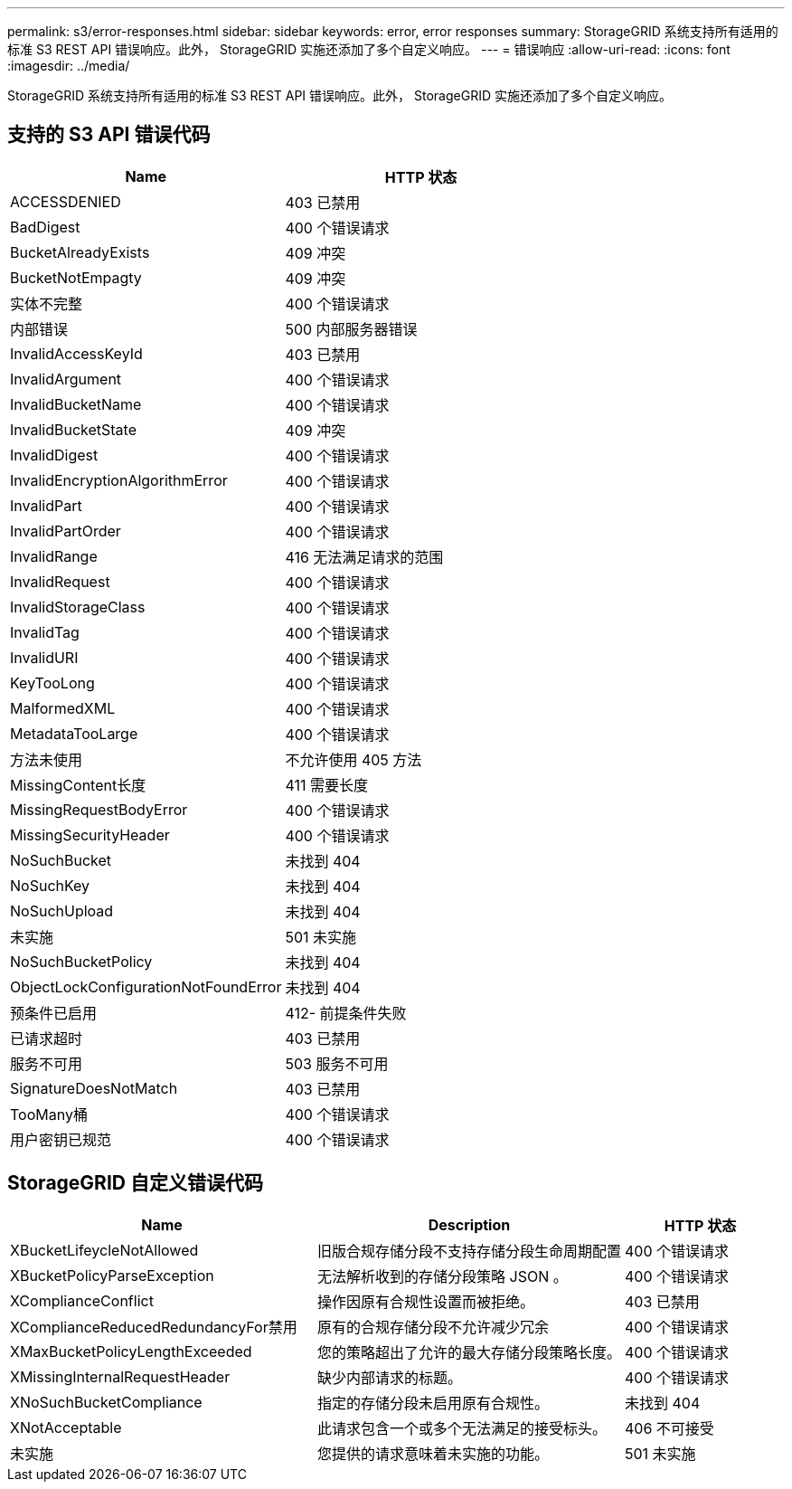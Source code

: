 ---
permalink: s3/error-responses.html 
sidebar: sidebar 
keywords: error, error responses 
summary: StorageGRID 系统支持所有适用的标准 S3 REST API 错误响应。此外， StorageGRID 实施还添加了多个自定义响应。 
---
= 错误响应
:allow-uri-read: 
:icons: font
:imagesdir: ../media/


[role="lead"]
StorageGRID 系统支持所有适用的标准 S3 REST API 错误响应。此外， StorageGRID 实施还添加了多个自定义响应。



== 支持的 S3 API 错误代码

[cols="1a,1a"]
|===
| Name | HTTP 状态 


 a| 
ACCESSDENIED
 a| 
403 已禁用



 a| 
BadDigest
 a| 
400 个错误请求



 a| 
BucketAlreadyExists
 a| 
409 冲突



 a| 
BucketNotEmpagty
 a| 
409 冲突



 a| 
实体不完整
 a| 
400 个错误请求



 a| 
内部错误
 a| 
500 内部服务器错误



 a| 
InvalidAccessKeyId
 a| 
403 已禁用



 a| 
InvalidArgument
 a| 
400 个错误请求



 a| 
InvalidBucketName
 a| 
400 个错误请求



 a| 
InvalidBucketState
 a| 
409 冲突



 a| 
InvalidDigest
 a| 
400 个错误请求



 a| 
InvalidEncryptionAlgorithmError
 a| 
400 个错误请求



 a| 
InvalidPart
 a| 
400 个错误请求



 a| 
InvalidPartOrder
 a| 
400 个错误请求



 a| 
InvalidRange
 a| 
416 无法满足请求的范围



 a| 
InvalidRequest
 a| 
400 个错误请求



 a| 
InvalidStorageClass
 a| 
400 个错误请求



 a| 
InvalidTag
 a| 
400 个错误请求



 a| 
InvalidURI
 a| 
400 个错误请求



 a| 
KeyTooLong
 a| 
400 个错误请求



 a| 
MalformedXML
 a| 
400 个错误请求



 a| 
MetadataTooLarge
 a| 
400 个错误请求



 a| 
方法未使用
 a| 
不允许使用 405 方法



 a| 
MissingContent长度
 a| 
411 需要长度



 a| 
MissingRequestBodyError
 a| 
400 个错误请求



 a| 
MissingSecurityHeader
 a| 
400 个错误请求



 a| 
NoSuchBucket
 a| 
未找到 404



 a| 
NoSuchKey
 a| 
未找到 404



 a| 
NoSuchUpload
 a| 
未找到 404



 a| 
未实施
 a| 
501 未实施



 a| 
NoSuchBucketPolicy
 a| 
未找到 404



 a| 
ObjectLockConfigurationNotFoundError
 a| 
未找到 404



 a| 
预条件已启用
 a| 
412- 前提条件失败



 a| 
已请求超时
 a| 
403 已禁用



 a| 
服务不可用
 a| 
503 服务不可用



 a| 
SignatureDoesNotMatch
 a| 
403 已禁用



 a| 
TooMany桶
 a| 
400 个错误请求



 a| 
用户密钥已规范
 a| 
400 个错误请求

|===


== StorageGRID 自定义错误代码

[cols="2a,2a,1a"]
|===
| Name | Description | HTTP 状态 


 a| 
XBucketLifeycleNotAllowed
 a| 
旧版合规存储分段不支持存储分段生命周期配置
 a| 
400 个错误请求



 a| 
XBucketPolicyParseException
 a| 
无法解析收到的存储分段策略 JSON 。
 a| 
400 个错误请求



 a| 
XComplianceConflict
 a| 
操作因原有合规性设置而被拒绝。
 a| 
403 已禁用



 a| 
XComplianceReducedRedundancyFor禁用
 a| 
原有的合规存储分段不允许减少冗余
 a| 
400 个错误请求



 a| 
XMaxBucketPolicyLengthExceeded
 a| 
您的策略超出了允许的最大存储分段策略长度。
 a| 
400 个错误请求



 a| 
XMissingInternalRequestHeader
 a| 
缺少内部请求的标题。
 a| 
400 个错误请求



 a| 
XNoSuchBucketCompliance
 a| 
指定的存储分段未启用原有合规性。
 a| 
未找到 404



 a| 
XNotAcceptable
 a| 
此请求包含一个或多个无法满足的接受标头。
 a| 
406 不可接受



 a| 
未实施
 a| 
您提供的请求意味着未实施的功能。
 a| 
501 未实施

|===